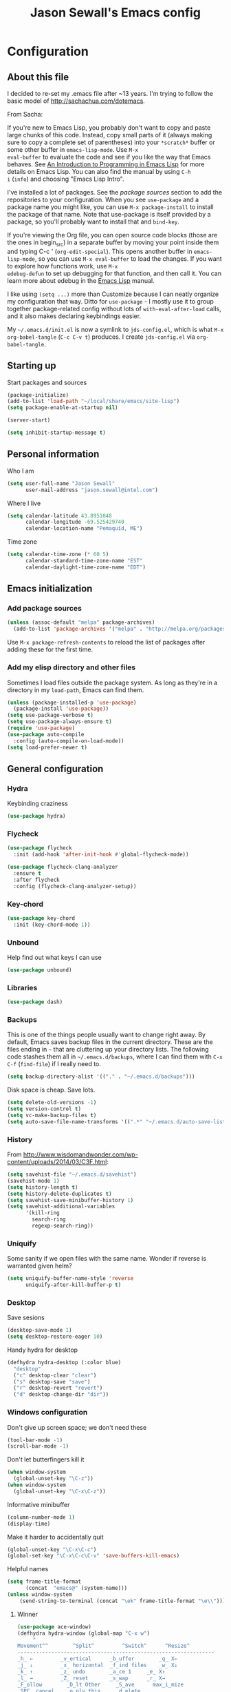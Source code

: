 #+TITLE: Jason Sewall's Emacs config
#+OPTIONS: toc:4 h:4


* Configuration
** About this file
   :PROPERTIES:
   :CUSTOM_ID: babel-init
   :END:
<<babel-init>>

I decided to re-set my .emacs file after ~13 years. I'm trying to
follow the basic model of http://sachachua.com/dotemacs.

From Sacha:

If you're new to Emacs Lisp, you probably don't want to copy and paste
large chunks of this code. Instead, copy small parts of it (always
making sure to copy a complete set of parentheses) into your
=*scratch*= buffer or some other buffer in =emacs-lisp-mode=. Use =M-x
eval-buffer= to evaluate the code and see if you like the way that
Emacs behaves. See [[https://www.gnu.org/software/emacs/manual/html_mono/eintr.html][An Introduction to Programming in Emacs Lisp]] for
more details on Emacs Lisp. You can also find the manual by using =C-h
i= (=info=) and choosing "Emacs Lisp Intro".

I've installed a lot of packages. See the [[*Add%20package%20sources][package sources]] section to
add the repositories to your configuration. When you see =use-package=
and a package name you might like, you can use =M-x package-install=
to install the package of that name. Note that use-package is itself
provided by a package, so you'll probably want to install that and
=bind-key=.

If you're viewing the Org file, you can open source code blocks (those
are the ones in begin_src) in a separate buffer by moving your point
inside them and typing C-c ' (=org-edit-special=). This opens another
buffer in =emacs-lisp-mode=, so you can use =M-x eval-buffer= to load
the changes. If you want to explore how functions work, use =M-x
edebug-defun= to set up debugging for that function, and then call it.
You can learn more about edebug in the [[http://www.gnu.org/software/emacs/manual/html_node/elisp/Edebug.html][Emacs Lisp]] manual.

I like using =(setq ...)= more than Customize because I can neatly
organize my configuration that way. Ditto for =use-package= - I mostly
use it to group together package-related config without lots of
=with-eval-after-load= calls, and it also makes declaring keybindings
easier.

My =~/.emacs.d/init.el= is now a symlink to =jds-config.el=, which is
what =M-x org-babel-tangle= (=C-c C-v t=) produces. I create
=jds-config.el= via =org-babel-tangle=.

** Starting up

Start packages and sources

#+begin_src emacs-lisp :tangle yes
(package-initialize)
(add-to-list 'load-path "~/local/share/emacs/site-lisp")
(setq package-enable-at-startup nil)
#+END_SRC

#+BEGIN_SRC emacs-lisp :tangle yes
(server-start)
#+END_SRC

#+BEGIN_SRC emacs-lisp :tangle yes
(setq inhibit-startup-message t)
#+END_SRC

** Personal information

Who I am

#+BEGIN_SRC emacs-lisp :tangle yes
(setq user-full-name "Jason Sewall"
      user-mail-address "jason.sewall@intel.com")
#+END_SRC

Where I live

#+begin_src emacs-lisp :tangle yes
(setq calendar-latitude 43.8951048
      calendar-longitude -69.525429740
      calendar-location-name "Pemaquid, ME")
#+end_src

Time zone

#+begin_src emacs-lisp :tangle yes
(setq calendar-time-zone (* 60 5)
      calendar-standard-time-zone-name "EST"
      calendar-daylight-time-zone-name "EDT")
#+end_src

** Emacs initialization

*** Add package sources

#+BEGIN_SRC emacs-lisp :tangle yes
(unless (assoc-default "melpa" package-archives)
  (add-to-list 'package-archives '("melpa" . "http://melpa.org/packages/") t))
#+END_SRC

Use =M-x package-refresh-contents= to reload the list of packages
after adding these for the first time.

*** Add my elisp directory and other files

Sometimes I load files outside the package system. As long as they're
in a directory in my =load-path=, Emacs can find them.

#+BEGIN_SRC emacs-lisp :tangle yes
(unless (package-installed-p 'use-package)
  (package-install 'use-package))
(setq use-package-verbose t)
(setq use-package-always-ensure t)
(require 'use-package)
(use-package auto-compile
  :config (auto-compile-on-load-mode))
(setq load-prefer-newer t)
#+END_SRC

** General configuration
*** Hydra
Keybinding craziness
#+begin_src emacs-lisp :tangle yes
(use-package hydra)
#+end_src
*** Flycheck

#+BEGIN_SRC emacs-lisp :tangle yes
(use-package flycheck
  :init (add-hook 'after-init-hook #'global-flycheck-mode))
#+END_SRC

#+BEGIN_SRC emacs-lisp :tangle yes
(use-package flycheck-clang-analyzer
  :ensure t
  :after flycheck
  :config (flycheck-clang-analyzer-setup))
#+END_SRC

*** Key-chord
#+BEGIN_SRC emacs-lisp :tangle yes
(use-package key-chord
  :init (key-chord-mode 1))
#+END_SRC

*** Unbound
Help find out what keys I can use
#+begin_src emacs-lisp :tangle yes
(use-package unbound)
#+end_src

*** Libraries

#+begin_src emacs-lisp :tangle yes
(use-package dash)
#+end_src

*** Backups

This is one of the things people usually want to change right away. By default, Emacs saves backup files in the current directory. These are the files ending in =~= that are cluttering up your directory lists. The following code stashes them all in =~/.emacs.d/backups=, where I can find them with =C-x C-f= (=find-file=) if I really need to.

#+BEGIN_SRC emacs-lisp :tangle yes
(setq backup-directory-alist '(("." . "~/.emacs.d/backups")))
#+END_SRC

Disk space is cheap. Save lots.

#+BEGIN_SRC emacs-lisp :tangle yes
(setq delete-old-versions -1)
(setq version-control t)
(setq vc-make-backup-files t)
(setq auto-save-file-name-transforms '((".*" "~/.emacs.d/auto-save-list/" t)))
#+END_SRC

*** History
From http://www.wisdomandwonder.com/wp-content/uploads/2014/03/C3F.html:
#+BEGIN_SRC emacs-lisp :tangle yes
(setq savehist-file "~/.emacs.d/savehist")
(savehist-mode 1)
(setq history-length t)
(setq history-delete-duplicates t)
(setq savehist-save-minibuffer-history 1)
(setq savehist-additional-variables
      '(kill-ring
        search-ring
        regexp-search-ring))
#+END_SRC
*** Uniquify

Some sanity if we open files with the same name. Wonder if reverse is warranted given helm?

#+begin_src emacs-lisp :tangle yes
(setq uniquify-buffer-name-style 'reverse
      uniquify-after-kill-buffer-p t)
#+end_src
*** Desktop

Save sesions

#+BEGIN_SRC emacs-lisp :tangle yes
(desktop-save-mode 1)
(setq desktop-restore-eager 10)
#+END_SRC

Handy hydra for desktop

#+begin_src emacs-lisp :tangle yes
(defhydra hydra-desktop (:color blue)
  "desktop"
  ("c" desktop-clear "clear")
  ("s" desktop-save "save")
  ("r" desktop-revert "revert")
  ("d" desktop-change-dir "dir"))
#+end_src

*** Windows configuration

Don't give up screen space; we don't need these

#+BEGIN_SRC emacs-lisp :tangle yes
(tool-bar-mode -1)
(scroll-bar-mode -1)
#+END_SRC

Don't let butterfingers kill it

#+BEGIN_SRC emacs-lisp :tangle yes
(when window-system
  (global-unset-key "\C-z"))
(when window-system
  (global-unset-key "\C-x\C-z"))
#+END_SRC

Informative minibuffer

#+BEGIN_SRC emacs-lisp :tangle yes
(column-number-mode 1)
(display-time)
#+END_SRC

Make it harder to accidentally quit

#+BEGIN_SRC emacs-lisp :tangle yes
(global-unset-key "\C-x\C-c")
(global-set-key "\C-x\C-c\C-v" 'save-buffers-kill-emacs)
#+END_SRC

Helpful names

#+BEGIN_SRC emacs-lisp :tangle yes
(setq frame-title-format
      (concat  "emacs@" (system-name)))
(unless window-system
    (send-string-to-terminal (concat "\ek" frame-title-format "\e\\")))
#+END_SRC

**** Winner

#+begin_src emacs-lisp :tangle yes
(use-package ace-window)
(defhydra hydra-window (global-map "C-x w")
     "
Movement^^        ^Split^         ^Switch^      ^Resize^
----------------------------------------------------------------
_h_ ←         _v_ertical      _b_uffer        _q_ X←
_j_ ↓         _x_ horizontal  _f_ind files    _w_ X↓
_k_ ↑         _z_ undo        _a_ce 1     _e_ X↑
_l_ →         _Z_ reset       _s_wap      _r_ X→
_F_ollow        _D_lt Other     _S_ave      max_i_mize
_SPC_ cancel    _o_nly this     _d_elete
"
     ("h" windmove-left )
     ("j" windmove-down )
     ("k" windmove-up )
     ("l" windmove-right )
     ("q" hydra-move-splitter-left)
     ("w" hydra-move-splitter-down)
     ("e" hydra-move-splitter-up)
     ("r" hydra-move-splitter-right)
     ("b" helm-mini)
     ("f" helm-find-files)
     ("F" follow-mode)
     ("a" (lambda ()
	    (interactive)
	    (ace-window 1)
	    (add-hook 'ace-window-end-once-hook
		      'hydra-window/body))
	  )
     ("v" (lambda ()
	    (interactive)
	    (split-window-right)
	    (windmove-right))
	  )
     ("x" (lambda ()
	    (interactive)
	    (split-window-below)
	    (windmove-down))
	  )
     ("s" (lambda ()
	    (interactive)
	    (ace-window 4)
	    (add-hook 'ace-window-end-once-hook
		      'hydra-window/body)))
     ("S" save-buffer)
     ("d" delete-window)
     ("D" (lambda ()
	    (interactive)
	    (ace-window 16)
	    (add-hook 'ace-window-end-once-hook
		      'hydra-window/body))
	  )
     ("o" delete-other-windows)
     ("i" ace-maximize-window)
     ("z" (progn
	    (winner-undo)
	    (setq this-command 'winner-undo))
	  )
     ("Z" winner-redo)
     ("SPC" nil))
#+end_src

*** Helm - interactive completion

Helm is neat and big and maybe makes emacs crash?

#+BEGIN_SRC emacs-lisp :tangle yes
  (use-package helm
    :diminish helm-mode
    :init
    (progn
      (require 'helm-config)
      (require 'helm-adaptive)
      (setq helm-candidate-number-limit 100)
      ;; From https://gist.github.com/antifuchs/9238468
      (setq helm-idle-delay 0.0 ; update fast sources immediately (doesn't).
            helm-input-idle-delay 0.01  ; this actually updates things
                                          ; reeeelatively quickly.
            helm-yas-display-key-on-candidate t
            helm-quick-update t
            helm-M-x-requires-pattern nil
            helm-ff-skip-boring-files t)
      (helm-mode))
    :bind (("C-c C-h"     . helm-mini)
           ("C-h a"     . helm-apropos)
           ("C-x C-b"   . helm-buffers-list)
           ("C-x b"     . helm-buffers-list)
           ("M-y"       . helm-show-kill-ring)
           ("M-x"       . helm-M-x)
           ("C-x c o"   . helm-occur)
           ("C-x c s"   . helm-swoop)
           ("C-c h m"   . helm-man-woman)
           ("C-c h f"   . helm-find)
           ("C-c h l"   . helm-locate)
           ("C-c h r"   . helm-resume)
           ("C-h r"     . helm-info-emacs)
           ("C-x C-f"   . helm-find-files)
           ("C-x c SPC" . helm-all-mark-rings)
           :map helm-map
           ("<tab>"     . helm-execute-persistent-action)
           ("C-i"       . helm-execute-persistent-action)
           ("C-z"       . helm-select-action)))


  (ido-mode -1) ;; Turn off ido mode in case I enabled it accidentally
#+END_SRC

Great for describing bindings. I'll replace the binding for =where-is= too.

#+BEGIN_SRC emacs-lisp :tangle yes
(use-package helm-descbinds
  :defer t
  :bind (("C-h b" . helm-descbinds)
         ("C-h w" . helm-descbinds)))
#+END_SRC

*** Mode line format

Display a more compact mode line

#+BEGIN_SRC emacs-lisp :tangle yes
(use-package smart-mode-line)
#+END_SRC

*** Change "yes or no" to "y or n"

Lazy people like me never want to type "yes" when "y" will suffice.

#+BEGIN_SRC emacs-lisp :tangle yes
(fset 'yes-or-no-p 'y-or-n-p)
#+END_SRC

*** Minibuffer editing - more space!

    Sometimes you want to be able to do fancy things with the text
    that you're entering into the minibuffer. Sometimes you just want
    to be able to read it, especially when it comes to lots of text.
    This binds =C-M-e= in a minibuffer) so that you can edit the
    contents of the minibuffer before submitting it.

#+BEGIN_SRC emacs-lisp :tangle yes
(use-package miniedit
  :commands minibuffer-edit
  :init (miniedit-install))
#+END_SRC

*** Appearances

Theme

#+BEGIN_SRC emacs-lisp :tangle yes
  (use-package zenburn-theme
    :init
    (progn
      (cond
       (window-system (load-theme 'zenburn t))
       (t             (load-theme 'zenburn t)))))
#+END_SRC

Enable visual feedback on selections
#+BEGIN_SRC emacs-lisp :tangle yes
(setq transient-mark-mode t)
#+END_SRC

Maximum colors

#+BEGIN_SRC emacs-lisp :tangle yes
(global-font-lock-mode t)
(setq font-lock-maximum-decoration t)
#+END_SRC

#+BEGIN_SRC emacs-lisp :tangle yes
(show-paren-mode t)
#+END_SRC

*** Help - guide-key

It's hard to remember keyboard shortcuts. The =guide-key= package pops up help after a short delay.

#+BEGIN_SRC emacs-lisp :tangle yes
(use-package guide-key
  :defer t
  :diminish guide-key-mode
  :config
  (progn
  (setq guide-key/guide-key-sequence '("C-x r" "C-x 4" "C-c"))
  (guide-key-mode 1)))  ; Enable guide-key-mode
#+END_SRC

*** Unicode

#+BEGIN_SRC emacs-lisp :tangle yes
(prefer-coding-system 'utf-8)
(setq-default buffer-file-coding-system 'utf-8-unix)
(set-default-coding-systems 'utf-8-unix)
(setq-default default-buffer-file-coding-system 'utf-8-unix)
(define-coding-system-alias 'UTF-8 'utf-8)
(setq read-quoted-char-radix 16)

(defmacro my/insert-unicode (unicode-name)
  `(lambda () (interactive)
     (insert-char (cdr (assoc-string ,unicode-name (ucs-names))))))

(when (display-graphic-p)
  (setq x-select-request-type '(UTF8_STRING COMPOUND_TEXT TEXT STRING)))
#+END_SRC

*** Sentences end with a two spaces

Sentences end with a two spaces. This makes
sentence navigation commands work for me.

#+BEGIN_SRC emacs-lisp :tangle yes
(setq sentence-end-double-space t)
#+END_SRC

*** Expand

#+BEGIN_SRC emacs-lisp :tangle yes
(bind-key "M-/" 'hippie-expand)
#+END_SRC

From https://github.com/purcell/emacs.d/blob/master/lisp/init-auto-complete.el - Exclude very large buffers from dabbrev
#+BEGIN_SRC emacs-lisp :tangle yes
(defun sanityinc/dabbrev-friend-buffer (other-buffer)
  (< (buffer-size other-buffer) (* 1 1024 1024)))
(setq dabbrev-friend-buffer-function 'sanityinc/dabbrev-friend-buffer)
#+END_SRC

#+BEGIN_SRC emacs-lisp :tangle yes
(setq hippie-expand-try-functions-list
      '(try-expand-all-abbrevs
        try-complete-file-name-partially
        try-complete-file-name
        try-expand-dabbrev
        try-expand-dabbrev-from-kill
        try-expand-dabbrev-all-buffers
        try-expand-list
        try-expand-line
        try-complete-lisp-symbol-partially
        try-complete-lisp-symbol))
#+END_SRC

*** Powerline

#+BEGIN_SRC emacs-lisp :tangle yes
(use-package powerline
  :config (powerline-default-theme))
#+END_SRC

** System stuff
*** Tramp
Real handy when working on remote machines
#+begin_src emacs-lisp :tangle yes
(use-package tramp
  :init (setq tramp-unified-filename t))
#+end_src
**** Tramp-term
#+begin_src emacs-lisp :tangle yes
(use-package tramp-term)
#+end_src
*** Shells
**** Remote term access

This lets me open up terminals. I wish I could get this to work with tramp.

#+begin_src emacs-lisp :tangle yes
(add-hook 'term-mode-hook
	  (lambda ()
	    (setq term-buffer-maximum-size 100000)))

;; Use this for remote so I can specify command line arguments
(defun my/remote-term (new-buffer-name cmd &rest switches)
  (setq term-ansi-buffer-name (concat "*" new-buffer-name "*"))
  (setq term-ansi-buffer-name (generate-new-buffer-name term-ansi-buffer-name))
  (setq term-ansi-buffer-name (apply 'make-term term-ansi-buffer-name cmd nil switches))
  (set-buffer term-ansi-buffer-name)
  (term-mode)
  (term-char-mode)
  (let (term-escape-char)
    ;; I wanna have find-file on C-x C-f -mm
    ;; your mileage may definitely vary, maybe it's better to put this in your
    ;; .emacs ...
    (term-set-escape-char ?\C-x))

  (switch-to-buffer term-ansi-buffer-name))

(use-package pcomplete
  :init (progn (require 'pcmpl-unix) (defun my/ssh-remote-term (hostname)
  (interactive (list (completing-read "Hostname: " (pcmpl-ssh-hosts))))
  (my/remote-term hostname "ssh" hostname))))

(defun helm-source-ssh-remote-term ()
  (helm-build-sync-source "SSH hostname"
			  :candidates (lambda () (pcmpl-ssh-hosts))
			  :filtered-candidate-transformer '(helm-adaptive-sort)
			  :nomark t
			  :action '(("Select host" . my/ssh-remote-term))))

(defun my/helm-ssh-remote-term ()
  (interactive)
  (helm :sources (helm-source-ssh-remote-term)
	:buffer "*helm-ssh-remote-term*"))

(defun my/local-term ()
  (interactive)
  (ansi-term "bash" "localhost"))
#+end_src

**** Customize shells
#+begin_src emacs-lisp :tangle yes
(add-hook 'shell-mode-hook 'ansi-color-for-comint-mode-on)
(add-hook 'comint-output-filter-functions 'comint-watch-for-password-prompt)
#+end_src
*** Ibuffer
#+begin_src emacs-lisp :tangle yes
(use-package ibuffer
  :bind (("<f9>" . ibuffer))
  :init (setq ibuffer-shrink-to-minimum-size t
              ibuffer-always-show-last-buffer nil
              ibuffer-sorting-mode 'recency
              ibuffer-use-header-line t))
#+end_src
** Projects & version control
*** Git
I don't know if this is actually necessary
#+begin_src emacs-lisp :tangle yes
(add-to-list 'vc-handled-backends 'GIT)
#+end_src

#+begin_src emacs-lisp :tangle yes
(setq vc-follow-symlinks t)
#+end_src
*** YADM
#+begin_src emacs-lisp :tangle yes
(add-to-list 'tramp-methods
    '("yadm"
     (tramp-login-program "yadm")
     (tramp-login-args (("enter")))
     (tramp-remote-shell "/bin/sh")
     (tramp-remote-shell-args ("-c"))))
#+end_src
*** Nice diffs
#+begin_src emacs-lisp :tangle yes
(setq diff-switches "-u")
(setq vc-diff-switches '("-b" "-B" "-u"))
(setq vc-git-diff-switches nil)
#+end_src
*** Magit
#+begin_src emacs-lisp :tangle yes
(use-package magit
  :init (setq magit-auto-revert-mode t)
  :bind (("C-x C-g" . magit-status)))
#+end_src
*** Projects
#+begin_src emacs-lisp :tangle yes
(use-package projectile
  :diminish projectile-mode
  :config
  (progn
    (setq projectile-keymap-prefix (kbd "C-c p"))
    (setq projectile-completion-system 'default)
    (setq projectile-enable-caching t)
    (setq projectile-indexing-method 'alien)
    (add-to-list 'projectile-globally-ignored-files "node-modules"))
  :config
  (projectile-global-mode))
(use-package helm-projectile)
#+end_src
** Navigation & Search
*** Go to line
#+begin_src emacs-lisp :tangle yes
(global-set-key "\C-cg" 'goto-line)

(use-package avy
  :init (defhydra hydra-avy (global-map "M-g" :color blue)
  "avy-goto"
  ("c" avy-goto-char "char")
  ("C" avy-goto-char-2 "char-2")
  ("w" avy-goto-word-1 "word")
  ("s" avy-goto-subword-1 "subword")
  ("u" link-hint-open-link "open-URI")
  ("U" link-hint-copy-link "copy-URI"))
  :bind (("M-g g" . avy-goto-line)))

(defhydra hydra-goto-line (goto-map ""
				    :pre (linum-mode 1)
				    :post (linum-mode -1))
  "goto-line"
  ("g" goto-line "go")
  ("m" set-mark-command "mark" :bind nil)
  ("q" nil "quit"))
#+end_src
*** Go to char
iy go to char is nice with multiple cursors
#+begin_src emacs-lisp :tangle yes
(use-package iy-go-to-char
   :bind (("M-i" . back-to-indentation)
          ("M-m" . iy-go-to-char)
          ("M-M" . iy-go-to-char-backward))
   :init (progn (key-chord-define-global "fg" 'iy-go-to-char)
                (key-chord-define-global "fd" 'iy-go-to-char-backward)))
#+end_src
*** Lacarte
Navigate menus via keyboard

#+begin_src emacs-lisp :tangle yes
(use-package lacarte
 :bind (("<f10>" . lacarte-execute-menu-command)))
#+end_src

*** Window movement
Use arrow keys to switch windows (and frames, with X)
#+begin_src emacs-lisp :tangle yes
(use-package windmove
  :init (windmove-default-keybindings))
(use-package framemove
  :init (setq framemove-hook-into-windmove t))
(global-set-key "\M-o" 'other-window)
#+end_src
*** Move to start
#+begin_src emacs-lisp :tangle yes
(defun my/smarter-move-beginning-of-line (arg)
  "Move point back to indentation of beginning of line.

Move point to the first non-whitespace character on this line.
If point is already there, move to the beginning of the line.
Effectively toggle between the first non-whitespace character and
the beginning of the line.

If ARG is not nil or 1, move forward ARG - 1 lines first.  If
point reaches the beginning or end of the buffer, stop there."
  (interactive "^p")
  (setq arg (or arg 1))

  ;; Move lines first
  (when (/= arg 1)
    (let ((line-move-visual nil))
      (forward-line (1- arg))))

  (let ((orig-point (point)))
    (back-to-indentation)
    (when (= orig-point (point))
      (move-beginning-of-line 1))))

;; remap C-a to `smarter-move-beginning-of-line'
(global-set-key [remap move-beginning-of-line]
                'my/smarter-move-beginning-of-line)
#+end_src
** Editing tricks
*** Aggresive indentation
#+begin_src emacs-lisp :tangle yes
(use-package aggressive-indent
  :config (progn
             (global-aggressive-indent-mode 1)
             (add-to-list 'aggressive-indent-excluded-modes 'python-mode)))
#+end_src

*** Multiple cursors
So powerful
#+begin_src emacs-lisp :tangle yes
(use-package multiple-cursors
  :init (defhydra multiple-cursors-hydra (global-map "C-x m")
    "
     ^Up^            ^Down^        ^Other^
----------------------------------------------
[_p_]   Next    [_n_]   Next    [_l_] Edit lines
[_P_]   Skip    [_N_]   Skip    [_a_] Mark all
[_M-p_] Unmark  [_M-n_] Unmark  [_r_] Mark by regep
^ ^             ^ ^             [_i_] Insert numbers
^ ^             ^ ^             [_h_] Hide unmatched
^ ^             ^ ^             [_s_] Sort regions
^ ^             ^ ^             [_q_] Quit
"
    ("i" mc/insert-numbers)
    ("h" mc-hide-unmatched-lines-mode)
    ("s" mc/sort-regions)
    ("l" mc/edit-lines :exit t)
    ("a" mc/mark-all-like-this :exit t)
    ("n" mc/mark-next-like-this)
    ("N" mc/skip-to-next-like-this)
    ("M-n" mc/unmark-next-like-this)
    ("p" mc/mark-previous-like-this)
    ("P" mc/skip-to-previous-like-this)
    ("M-p" mc/unmark-previous-like-this)
    ("r" mc/mark-all-in-region-regexp :exit t)
    ("q" nil))
  :bind (("C-^" . set-rectangular-region-anchor)
         ("M-3" . mc/mark-next-like-this)
         ("M-4" . mc/mark-previous-like-this)
         ("M-#" . mc/unmark-next-like-this)
         ("M-$" . mc/unmark-previous-like-this)))
#+end_src

*** Expand region
#+begin_src emacs-lisp :tangle yes
  (use-package expand-region
    :defer t
    :bind (("M-2" . er/expand-region)))
#+end_src
*** Autocomplete
#+begin_src emacs-lisp :tangle yes
(use-package company
:config (global-company-mode))
#+end_src
*** Crosshairs
#+begin_src emacs-lisp :tangle yes
    (use-package crosshairs
    :init (progn
    (setq col-highlight-vline-face-flag t)
    (set-face-attribute 'col-highlight () :background () :inherit 'highlight))
    :bind (("C-+" . crosshairs-mode)))
#+end_src
*** Transpose, but keep whitespace
#+begin_src emacs-lisp :tangle yes
(defun my/forward-transpose-whitespace (begin end)
  "If mark is active, swap leading whitespace with region between
      point and mark. If mark isn't active, find the first
      non-whitespace character after point and swap it with the
      whitespace before it. To start, place point on character or at
      start of region."
  (interactive "*r")
  (let* ((string-to-be-switched
          (if (use-region-p)
              (delete-and-extract-region begin end)
	      (progn
		(skip-chars-forward "[:space:]")
		(delete-and-extract-region (point) (1+ (point))))))
         (right-anchor (point))
         (whitespace
	  (progn
	    (skip-chars-backward "[:space:]")
	    (delete-and-extract-region (point) right-anchor))))
    (insert string-to-be-switched whitespace)))

(global-set-key (kbd "C-c t") 'my/forward-transpose-whitespace)
#+end_src
*** Unfill paragraph

#+BEGIN_SRC emacs-lisp :tangle yes
  (defun my/unfill-paragraph (&optional region)
    "Takes a multi-line paragraph and makes it into a single line of text."
    (interactive (progn
                   (barf-if-buffer-read-only)
                   (list t)))
    (let ((fill-column (point-max)))
      (fill-paragraph nil region)))
(bind-key "C-x M-q" 'my/unfill-paragraph)
#+END_SRC

I never actually justify text, so I might as well change the way
=fill-paragraph= works. With the code below, =M-q= will fill the
paragraph normally, and =C-u M-q= will unfill it.

#+BEGIN_SRC emacs-lisp :tangle yes
  (defun my/fill-or-unfill-paragraph (&optional unfill region)
    "Fill paragraph (or REGION).
  With the prefix argument UNFILL, unfill it instead."
    (interactive (progn
                   (barf-if-buffer-read-only)
                   (list (if current-prefix-arg 'unfill) t)))
    (let ((fill-column (if unfill (point-max) fill-column)))
      (fill-paragraph nil region)))
(bind-key "M-q" 'my/fill-or-unfill-paragraph)
#+END_SRC

Also, =visual-line-mode= is so much better than =auto-fill-mode=. It doesn't actually break the text into multiple lines - it only looks that way.

#+BEGIN_SRC emacs-lisp :tangle yes
(remove-hook 'text-mode-hook #'turn-on-auto-fill)
(add-hook 'text-mode-hook 'turn-on-visual-line-mode)
#+END_SRC

*** Whitespace

#+BEGIN_SRC emacs-lisp :tangle yes
(bind-key "M-SPC" 'cycle-spacing)
#+END_SRC

#+BEGIN_SRC emacs-lisp :tangle yes
(add-hook 'before-save-hook 'delete-trailing-whitespace)
#+END_SRC

#+BEGIN_SRC emacs-lisp :tangle yes
(setq require-final-newline 't)
#+END_SRC

*** Undo tree mode - visualize your undos and branches

People often struggle with the Emacs undo model, where there's really no concept of "redo" - you simply undo the undo.

This lets you use =C-x u= (=undo-tree-visualize=) to visually walk through the changes you've made, undo back to a certain point (or redo), and go down different branches.

#+BEGIN_SRC emacs-lisp :tangle yes
(use-package undo-tree
  :diminish undo-tree-mode
  :config
  (progn
    (global-undo-tree-mode)
    (setq undo-tree-visualizer-timestamps t)
    (setq undo-tree-visualizer-diff t)))
#+END_SRC

** Editing modes
*** Literate programming
**** Editing source code
I don't want to get distracted by the same code in the other window, so I want org src to use the current window.

#+begin_src emacs-lisp :tangle yes
(setq org-src-window-setup 'current-window)
#+end_src

**** Copying and sharing code

#+begin_src emacs-lisp :tangle yes
  (defun my/copy-code-as-org-block-and-gist (beg end)
    (interactive "r")
    (let ((filename (file-name-base))
          (mode (symbol-name major-mode))
          (contents
           (if (use-region-p) (buffer-substring beg end) (buffer-string)))
          (gist (if (use-region-p) (gist-region beg end) (gist-buffer))))
     	(kill-new
       (format "\n[[%s][Gist: %s]]\n#+begin_src %s\n%s\n#+end_src\n"
               (oref (oref gist :data) :html-url) filename
               (replace-regexp-in-string "-mode$" "" mode)
               contents))))
#+end_src

*** Tab width of 4
#+begin_src emacs-lisp :tangle yes
    (setq-default tab-width 4)
#+end_src

*** Never use tabs
#+begin_src emacs-lisp :tangle yes
    (setq-default indent-tabs-mode nil)
#+end_src

*** Compilation

Use C-c C-m to compile

#+begin_src emacs-lisp :tangle yes
(use-package compile
   :init (progn
            (add-hook 'c-mode-common-hook (lambda () (local-set-key "\C-c\C-m" 'compile)))
            (add-hook 'fortran-mode-hook (lambda () (local-set-key "\C-c\C-m" 'compile)))
            (add-hook 'f90-mode-hook (lambda () (local-set-key "\C-c\C-m" 'compile)))
            (add-hook 'makefile-gmake-mode-hook (lambda () (local-set-key "\C-c\C-m" 'compile)))
            (add-hook 'compilation-mode-hook (lambda () (local-set-key "\C-c\C-m" 'compile))))
            (setq compilation-scroll-output 'first-error))
#+end_src

Add a hydra for navigating compilation logs

#+begin_src emacs-lisp :tangle yes
(defhydra hydra-next-error
    (global-map "C-x")
      "
Compilation errors:
_j_: next error        _h_: first error    _q_uit
_k_: previous error    _l_: last error
"
      ("`" next-error     nil)
      ("j" next-error     nil :bind nil)
      ("k" previous-error nil :bind nil)
      ("h" first-error    nil :bind nil)
      ("l" (condition-case err
	       (while t
		 (next-error))
	     (user-error nil))
	   nil :bind nil)
      ("q" nil            nil :color blue))
#+end_src

*** LaTeX
#+begin_src emacs-lisp :tangle yes
(use-package auctex
   :defer t
   :config (progn (setq TeX-PDF-mode t)
                  (add-hook 'LaTeX-mode-hook '(lambda () (flyspell-mode 1)))))
#+end_src
*** Common Lisp
*** Elisp
#+begin_src emacs-lisp :tangle yes
(defun my/eval-and-replace ()
  "Replace the preceding sexp with its value."
  (interactive)
  (backward-kill-sexp)
  (condition-case nil
      (prin1 (eval (read (current-kill 0)))
             (current-buffer))
    (error (message "Invalid expression")
           (insert (current-kill 0)))))

(global-set-key (kbd "C-x C-e") 'my/eval-and-replace)
#+end_src
*** Python
#+begin_src emacs-lisp :tangle yes
(setq python-python-command "/nfs/home/jsewall/local/bin/python3")
(setq python-shell-interpreter "/nfs/home/jsewall/local/bin/python3")
#+end_src
*** Fortran
	#+begin_src emacs-lisp :tangle yes
	(setq fortran-comment-region "!"
	      fortran-line-length 200)
	#+end_src
*** Markdown
#+begin_src emacs-lisp :tangle yes
(use-package pandoc-mode)
(use-package markdown-mode
  :ensure t
  :init (progn
         (add-hook 'markdown-mode-hook 'pandoc-mode)))
#+end_src
*** C programming

New modern C setup!

#+begin_src emacs-lisp :tangle yes
(setq c-default-style "bsd"
      c-basic-offset 4
      indent-tabs-mode nil)

(c-set-offset 'cpp-macro 0 nil)

(add-hook 'c++-mode-hook '(lambda ()
			   (define-key c++-mode-map "\C-cf" 'align-current)))

(add-hook 'c-mode-hook '(lambda ()
			 (define-key c-mode-map "\C-cf" 'align-current)))

(add-hook 'c++-mode-hook '(lambda ()
			   (key-chord-define c++-mode-map ";;" "\C-e;")))

(add-hook 'c-mode-hook '(lambda ()
			 (key-chord-define c++-mode-map ";;" "\C-e;")))
#+end_src

* Back Matter

They say you need this:

#+begin_src emacs-lisp :tangle yes
(provide 'dot-emacs)
;;; dot-emacs ends here
#+end_src

